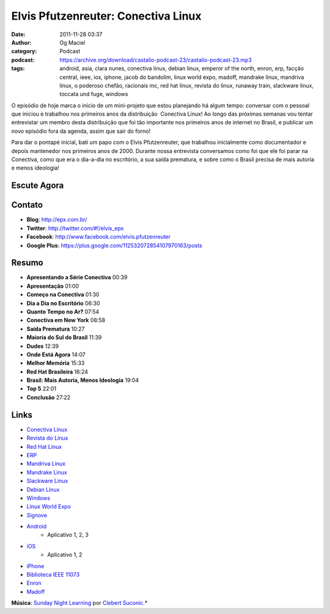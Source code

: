 Elvis Pfutzenreuter: Conectiva Linux
####################################
:date: 2011-11-28 03:37
:author: Og Maciel
:category: Podcast
:podcast: https://archive.org/download/castalio-podcast-23/castalio-podcast-23.mp3
:tags: android, asia, clara nunes, conectiva linux, debian linux, emperor of the north, enron, erp, facção central, ieee, ios, iphone, jacob do bandolim, linux world expo, madoff, mandrake linux, mandriva linux, o poderoso chefão, racionais mc, red hat linux, revista do linux, runaway train, slackware linux, toccata und fuge, windows

O episódio de hoje marca o início de um mini-projeto que estou
planejando há algum tempo: conversar com o pessoal que iniciou e
trabalhou nos primeiros anos da distribuição  Conectiva Linux! Ao longo
das próximas semanas vou tentar entrevistar um membro desta distribuição
que foi tão importante nos primeiros anos de internet no Brasil, e
publicar um novo episódio fora da agenda, assim que sair do forno!

Para dar o pontapé inicial, bati um papo com o Elvis Pfutzenreuter, que
trabalhou inicialmente como documentador e depois mantenedor nos
primeiros anos de 2000. Durante nossa entrevista conversamos como foi
que ele foi parar na Conectiva, como que era o dia-a-dia no escritório,
a sua saída prematura, e sobre como o Brasil precisa de mais autoria e
menos ideologia!

Escute Agora
------------

.. podcast:: castalio-podcast-23

Contato
-------
-  **Blog**: http://epx.com.br/
-  **Twitter**: http://twitter.com/#!/elvis\_epx
-  **Facebook**: http://www.facebook.com/elvis.pfutzenreuter
-  **Google Plus**: https://plus.google.com/112532072854107970163/posts

Resumo
------
-  **Apresentando a Série Conectiva** 00:39
-  **Apresentação** 01:00
-  **Começo na Conectiva** 01:30
-  **Dia a Dia no Escritório** 06:30
-  **Quanto Tempo no Ar?** 07:54
-  **Conectiva em New York** 08:58
-  **Saída Prematura** 10:27
-  **Maioria do Sul do Brasil** 11:39
-  **Dudes** 12:39
-  **Onde Está Agora** 14:07
-  **Melhor Memória** 15:33
-  **Red Hat Brasileira** 16:24
-  **Brasil: Mais Autoria, Menos Ideologia** 19:04
-  **Top 5** 22:01
-  **Conclusão** 27:22


.. top5::

    :music:
        * Johann Sebastian Bach - Toccata and Fugue in D Minor, BWV 565
        * Asia
        * Racionais Mc's
        * Facção Central
        * Clara Nunes
        * Jacob Do Bandolim
    :movie:
        * O Poderoso Chefão
        * Runaway Train
        * Emperor of the North
    :book:
        * UNIX Network Programming, Volume 1: The Sockets Networking API
        * The Inverted World
        * The Smartest Guys in the Room: The Amazing Rise and Scandalous Fall of Enron
        * No One Would Listen
        * A Ditadura Derrotada


Links
-----
-  `Conectiva Linux`_
-  `Revista do Linux`_
-  `Red Hat Linux`_
-  `ERP`_
-  `Mandriva Linux`_
-  `Mandrake Linux`_
-  `Slackware Linux`_
-  `Debian Linux`_
-  `Windows`_
-  `Linux World Expo`_
-  `Signove`_
-  `Android`_
    -  Aplicativo |android-app-1|, |android-app-2|, |android-app-3|

-  `iOS`_
    -  Aplicativo |ios-app-1|, |ios-app-2|

-  `iPhone`_
-  `Biblioteca IEEE 11073`_
-  `Enron`_
-  `Madoff`_

.. class:: panel-body bg-info

        **Música**: `Sunday Night Learning`_ por `Clebert Suconic`_.*


.. _Conectiva Linux: https://duckduckgo.com/?q=Conectiva+Linux
.. _Revista do Linux: https://duckduckgo.com/?q=Revista+do+Linux
.. _Red Hat Linux: https://duckduckgo.com/?q=Red+Hat+Linux
.. _ERP: https://duckduckgo.com/?q=ERP
.. _Mandriva Linux: https://duckduckgo.com/?q=Mandriva+Linux
.. _Mandrake Linux: https://duckduckgo.com/?q=Mandrake+Linux
.. _Slackware Linux: https://duckduckgo.com/?q=Slackware+Linux
.. _Debian Linux: https://duckduckgo.com/?q=Debian+Linux
.. _Windows: https://duckduckgo.com/?q=Windows
.. _Linux World Expo: https://duckduckgo.com/?q=Linux+World+Expo
.. _Signove: http://www.signove.com/
.. _Android: https://duckduckgo.com/?q=Android
.. _iOS: https://duckduckgo.com/?q=iOS
.. _iPhone: https://duckduckgo.com/?q=iPhone
.. _Biblioteca IEEE 11073: http://oss.signove.com/index.php/Antidote:_IEEE_11073-20601_Library
.. _Enron: https://duckduckgo.com/?q=Enron
.. _Madoff: https://duckduckgo.com/?q=Madoff
.. _Sunday Night Learning: http://soundcloud.com/clebertsuconic/sunday-night-lerning
.. _Clebert Suconic: http://soundcloud.com/clebertsuconic

.. |android-app-1| replace:: 1
.. |android-app-2| replace:: 2
.. |android-app-3| replace:: 3

.. |ios-app-1| replace:: 1
.. |ios-app-2| replace:: 2

.. _android-app-1: https://market.android.com/details?id=br.com.epx.andro12c&hl=pt_BR
.. _android-app-2: https://market.android.com/details?id=br.com.epx.andro12cd&hl=pt_BR
.. _android-app-3: https://market.android.com/details?id=br.com.epx.andro11c&hl=pt_BR

.. _ios-app-1: http://itunes.apple.com/us/app/epx-12c/id463497845?mt=8
.. _ios-app-2: http://itunes.apple.com/br/app/epx-11c/id463632731?mt=8


